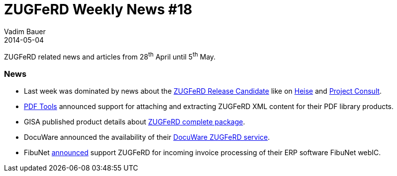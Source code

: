 = ZUGFeRD Weekly News #18
Vadim Bauer
2014-05-04
:jbake-type: post
:jbake-status: published
:jbake-tags: ZUGFeRD Weekly	
:idprefix:
:linkattrs:
:lnk_zf: http://www.ferd-net.de/front_content.php?idcat=231&lang=3
:lnk_heise: http://www.heise.de/ix/meldung/Standard-fuer-Elektronische-Rechnungen-weiterer-Release-Kandidat-2177616.html
:lnk_pc: http://www.project-consult.de/ecm/news/2013/zugferd_standard_f%C3%BCr_die_elektronische_rechnung#comment-2497
:lnk_pt: http://www.pdf-tools.com/pdf/context/zugferd.aspx?l=en-us
:lnk_gs: http://www.gisa.de/sandbox/3076.html
:lnk_dw: http://www.docuware.com/de/produkt/zugferd
:lnk_fibu: http://www.fibunet.de/pressemitteilungen/artikel/invoice-control-fibunet-webic-geht-mit-zugferd-vorneweg.html

ZUGFeRD related news and articles from 28^th^ April until 5^th^ May. 
  
=== News

- Last week was dominated by news about the {lnk_zf}[ZUGFeRD Release Candidate] like on {lnk_heise}[Heise] and
	{lnk_pc}[Project Consult].
- {lnk_pt}[PDF Tools] announced support for attaching and extracting ZUGFeRD XML content for their PDF library products. 
- GISA published product details about {lnk_gs}[ZUGFeRD complete package].
- DocuWare announced the availability of their {lnk_dw}[DocuWare ZUGFeRD service].
- FibuNet {lnk_fibu}[announced] support ZUGFeRD for incoming invoice processing of their ERP software FibuNet webIC.